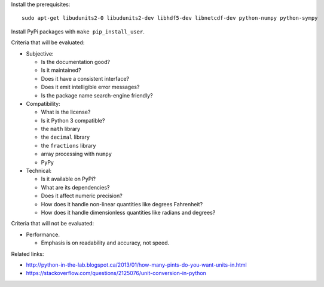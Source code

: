 Install the prerequisites::

    sudo apt-get libudunits2-0 libudunits2-dev libhdf5-dev libnetcdf-dev python-numpy python-sympy

Install PyPi packages with ``make pip_install_user``.

Criteria that will be evaluated:

- Subjective:

  - Is the documentation good?
  - Is it maintained?
  - Does it have a consistent interface?
  - Does it emit intelligible error messages?
  - Is the package name search-engine friendly?

- Compatibility:

  - What is the license?
  - Is it Python 3 compatible?
  - the ``math`` library
  - the ``decimal`` library
  - the ``fractions`` library
  - array processing with ``numpy``
  - PyPy

- Technical:

  - Is it available on PyPi?
  - What are its dependencies?
  - Does it affect numeric precision?
  - How does it handle non-linear quantities like degrees Fahrenheit?
  - How does it handle dimensionless quantities like radians and degrees?

Criteria that will not be evaluated:

- Performance.

  - Emphasis is on readability and accuracy, not speed.

Related links:

- http://python-in-the-lab.blogspot.ca/2013/01/how-many-pints-do-you-want-units-in.html
- https://stackoverflow.com/questions/2125076/unit-conversion-in-python
